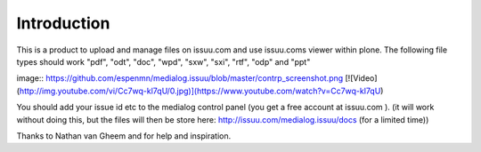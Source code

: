 Introduction
=============

This is a product to upload and manage files on issuu.com and use issuu.coms viewer within plone.
The following file types should work
"pdf", "odt", "doc", "wpd", "sxw", "sxi", "rtf", "odp" and "ppt"

image:: https://github.com/espenmn/medialog.issuu/blob/master/contrp_screenshot.png
[![Video](http://img.youtube.com/vi/Cc7wq-kl7qU/0.jpg)](https://www.youtube.com/watch?v=Cc7wq-kl7qU)

You should add your issue id etc to the medialog control panel
(you get a free account at issuu.com ).
(it will work without doing this, but the files will then be store here: http://issuu.com/medialog.issuu/docs (for a limited time))

Thanks to Nathan van Gheem and for help and inspiration.

